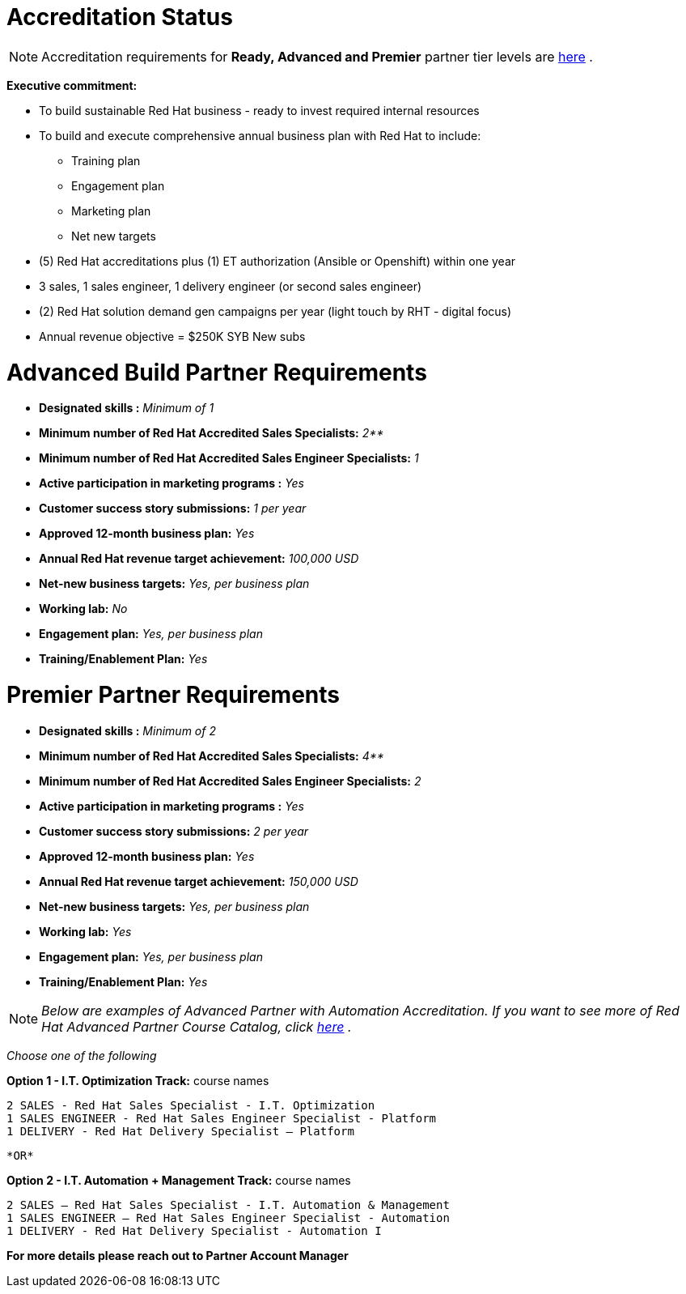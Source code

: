 = Accreditation Status

NOTE: Accreditation requirements for **Ready, Advanced and Premier** partner tier levels are link:https://connect.redhat.com/sites/default/files/legacy/files/programs_RH_solution_provider_NA.pdf?v=3[here] .


[.lead]
*Executive commitment:* 

* To build sustainable Red Hat business - ready to invest required internal resources
* To build and execute comprehensive annual business plan with Red Hat to include:
	** Training plan
	** Engagement plan
	** Marketing plan
	** Net new targets
* (5) Red Hat accreditations plus (1) ET authorization (Ansible or Openshift) within one year
* 3 sales, 1 sales engineer, 1 delivery engineer (or second sales engineer)
* (2) Red Hat solution demand gen campaigns per year (light touch by RHT - digital focus)
* Annual revenue objective = $250K SYB New subs







= Advanced Build Partner Requirements   


================================================
- **Designated skills :** _Minimum of 1_
=================================================
- **Minimum number of Red Hat
Accredited Sales Specialists:** _2**_
=================================================
- **Minimum number of Red Hat
Accredited Sales Engineer Specialists:** _1_
=================================================
- **Active participation in marketing
programs
:** _Yes_
================================================
- **Customer success story submissions:** _1 per year_
================================================
- **Approved 12-month business plan:** _Yes_ 
==================================================
- **Annual Red Hat revenue target
achievement:** _100,000 USD_
=================================================
- **Net-new business targets:** _Yes, per business
plan_
==================================================
- **Working lab:** _No_
===================================================
- **Engagement plan:** _Yes, per business plan_ 
==================================================
- **Training/Enablement Plan:** _Yes_
================================================





= Premier Partner Requirements


- **Designated skills :** _Minimum of 2_
=================================================
- **Minimum number of Red Hat
Accredited Sales Specialists:** _4**_
=================================================
- **Minimum number of Red Hat
Accredited Sales Engineer Specialists:** _2_
=================================================
- **Active participation in marketing
programs
:** _Yes_
================================================
- **Customer success story submissions:** _2 per year_
================================================
- **Approved 12-month business plan:** _Yes_ 
==================================================
- **Annual Red Hat revenue target
achievement:** _150,000 USD_
=================================================
- **Net-new business targets:** _Yes, per business
plan_
==================================================
- **Working lab:** _Yes_
===================================================
- **Engagement plan:** _Yes, per business plan_ 
==================================================
- **Training/Enablement Plan:** _Yes_
==================================================


NOTE: _Below are examples of Advanced Partner with Automation Accreditation. If you want to see more of Red Hat Advanced Partner Course Catalog, click link:https://www.redhat.com/en/partners/course_catalog[here] ._
=====================================

_Choose one of the following_

*Option 1 - I.T. Optimization Track:* course names

   2 SALES - Red Hat Sales Specialist - I.T. Optimization
   1 SALES ENGINEER - Red Hat Sales Engineer Specialist - Platform
   1 DELIVERY - Red Hat Delivery Specialist – Platform

                                   *OR*

*Option 2 - I.T. Automation + Management Track:* course names

   2 SALES – Red Hat Sales Specialist - I.T. Automation & Management
   1 SALES ENGINEER – Red Hat Sales Engineer Specialist - Automation
   1 DELIVERY - Red Hat Delivery Specialist - Automation I
================================

*For more details please reach out to Partner Account Manager*

